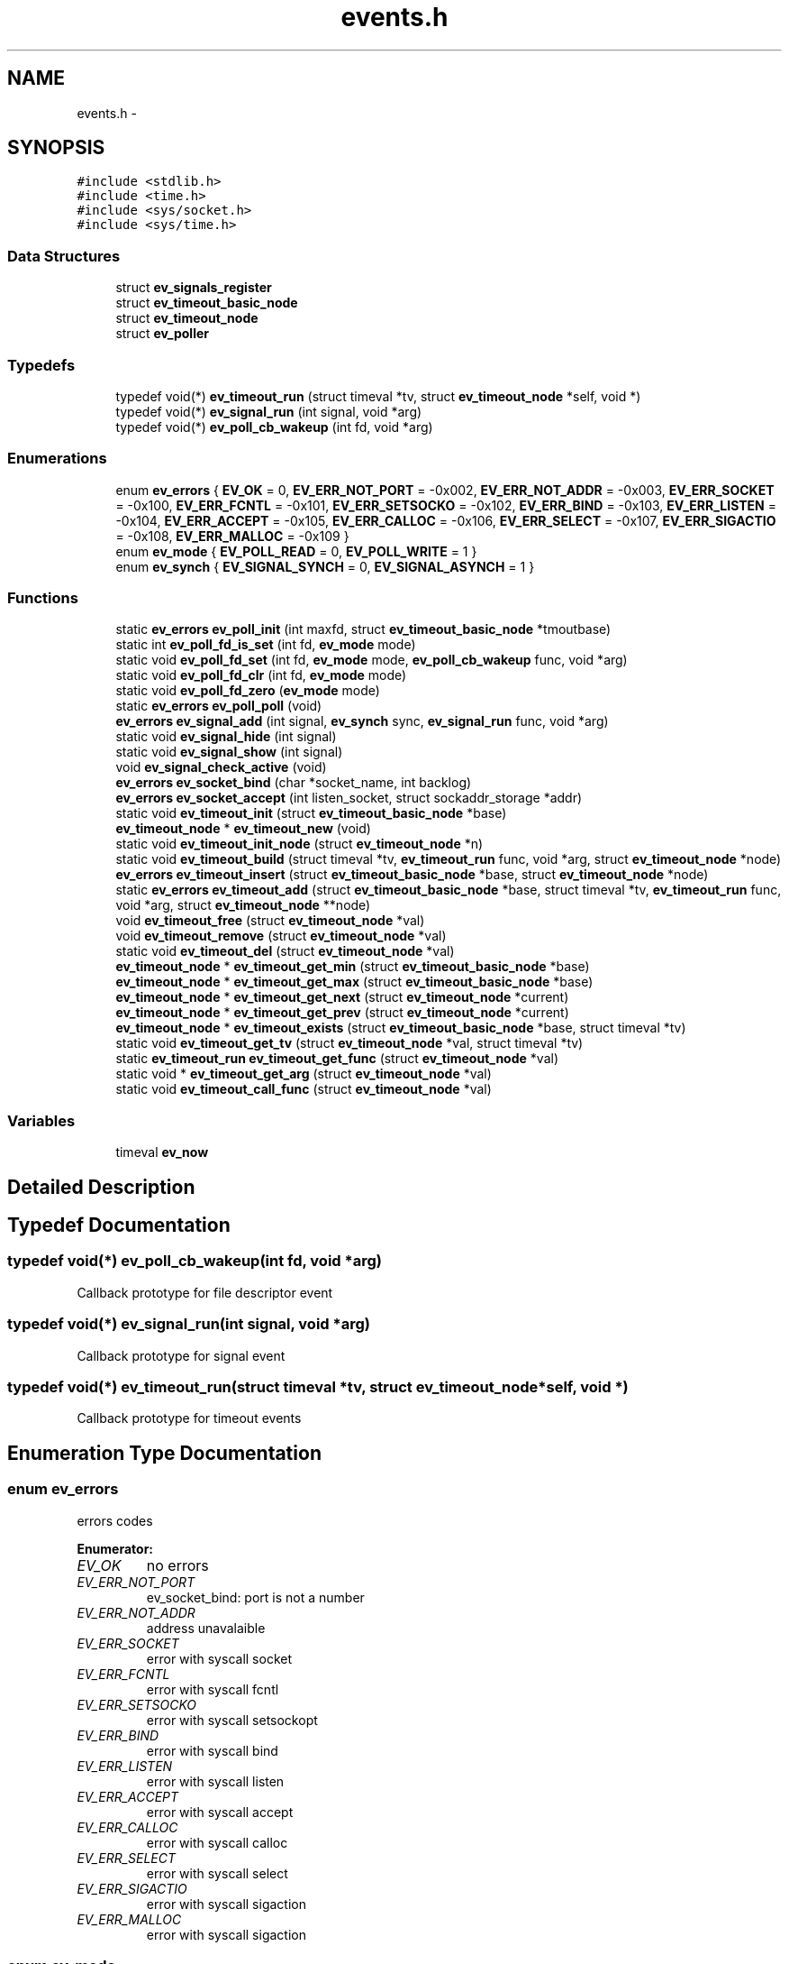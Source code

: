.TH "events.h" 3 "15 Nov 2008" "Version 0" "events" \" -*- nroff -*-
.ad l
.nh
.SH NAME
events.h \- 
.SH SYNOPSIS
.br
.PP
\fC#include <stdlib.h>\fP
.br
\fC#include <time.h>\fP
.br
\fC#include <sys/socket.h>\fP
.br
\fC#include <sys/time.h>\fP
.br

.SS "Data Structures"

.in +1c
.ti -1c
.RI "struct \fBev_signals_register\fP"
.br
.ti -1c
.RI "struct \fBev_timeout_basic_node\fP"
.br
.ti -1c
.RI "struct \fBev_timeout_node\fP"
.br
.ti -1c
.RI "struct \fBev_poller\fP"
.br
.in -1c
.SS "Typedefs"

.in +1c
.ti -1c
.RI "typedef void(*) \fBev_timeout_run\fP (struct timeval *tv, struct \fBev_timeout_node\fP *self, void *)"
.br
.ti -1c
.RI "typedef void(*) \fBev_signal_run\fP (int signal, void *arg)"
.br
.ti -1c
.RI "typedef void(*) \fBev_poll_cb_wakeup\fP (int fd, void *arg)"
.br
.in -1c
.SS "Enumerations"

.in +1c
.ti -1c
.RI "enum \fBev_errors\fP { \fBEV_OK\fP =  0, \fBEV_ERR_NOT_PORT\fP =  -0x002, \fBEV_ERR_NOT_ADDR\fP =  -0x003, \fBEV_ERR_SOCKET\fP =  -0x100, \fBEV_ERR_FCNTL\fP =  -0x101, \fBEV_ERR_SETSOCKO\fP =  -0x102, \fBEV_ERR_BIND\fP =  -0x103, \fBEV_ERR_LISTEN\fP =  -0x104, \fBEV_ERR_ACCEPT\fP =  -0x105, \fBEV_ERR_CALLOC\fP =  -0x106, \fBEV_ERR_SELECT\fP =  -0x107, \fBEV_ERR_SIGACTIO\fP =  -0x108, \fBEV_ERR_MALLOC\fP =  -0x109 }"
.br
.ti -1c
.RI "enum \fBev_mode\fP { \fBEV_POLL_READ\fP =  0, \fBEV_POLL_WRITE\fP =  1 }"
.br
.ti -1c
.RI "enum \fBev_synch\fP { \fBEV_SIGNAL_SYNCH\fP =  0, \fBEV_SIGNAL_ASYNCH\fP =  1 }"
.br
.in -1c
.SS "Functions"

.in +1c
.ti -1c
.RI "static \fBev_errors\fP \fBev_poll_init\fP (int maxfd, struct \fBev_timeout_basic_node\fP *tmoutbase)"
.br
.ti -1c
.RI "static int \fBev_poll_fd_is_set\fP (int fd, \fBev_mode\fP mode)"
.br
.ti -1c
.RI "static void \fBev_poll_fd_set\fP (int fd, \fBev_mode\fP mode, \fBev_poll_cb_wakeup\fP func, void *arg)"
.br
.ti -1c
.RI "static void \fBev_poll_fd_clr\fP (int fd, \fBev_mode\fP mode)"
.br
.ti -1c
.RI "static void \fBev_poll_fd_zero\fP (\fBev_mode\fP mode)"
.br
.ti -1c
.RI "static \fBev_errors\fP \fBev_poll_poll\fP (void)"
.br
.ti -1c
.RI "\fBev_errors\fP \fBev_signal_add\fP (int signal, \fBev_synch\fP sync, \fBev_signal_run\fP func, void *arg)"
.br
.ti -1c
.RI "static void \fBev_signal_hide\fP (int signal)"
.br
.ti -1c
.RI "static void \fBev_signal_show\fP (int signal)"
.br
.ti -1c
.RI "void \fBev_signal_check_active\fP (void)"
.br
.ti -1c
.RI "\fBev_errors\fP \fBev_socket_bind\fP (char *socket_name, int backlog)"
.br
.ti -1c
.RI "\fBev_errors\fP \fBev_socket_accept\fP (int listen_socket, struct sockaddr_storage *addr)"
.br
.ti -1c
.RI "static void \fBev_timeout_init\fP (struct \fBev_timeout_basic_node\fP *base)"
.br
.ti -1c
.RI "\fBev_timeout_node\fP * \fBev_timeout_new\fP (void)"
.br
.ti -1c
.RI "static void \fBev_timeout_init_node\fP (struct \fBev_timeout_node\fP *n)"
.br
.ti -1c
.RI "static void \fBev_timeout_build\fP (struct timeval *tv, \fBev_timeout_run\fP func, void *arg, struct \fBev_timeout_node\fP *node)"
.br
.ti -1c
.RI "\fBev_errors\fP \fBev_timeout_insert\fP (struct \fBev_timeout_basic_node\fP *base, struct \fBev_timeout_node\fP *node)"
.br
.ti -1c
.RI "static \fBev_errors\fP \fBev_timeout_add\fP (struct \fBev_timeout_basic_node\fP *base, struct timeval *tv, \fBev_timeout_run\fP func, void *arg, struct \fBev_timeout_node\fP **node)"
.br
.ti -1c
.RI "void \fBev_timeout_free\fP (struct \fBev_timeout_node\fP *val)"
.br
.ti -1c
.RI "void \fBev_timeout_remove\fP (struct \fBev_timeout_node\fP *val)"
.br
.ti -1c
.RI "static void \fBev_timeout_del\fP (struct \fBev_timeout_node\fP *val)"
.br
.ti -1c
.RI "\fBev_timeout_node\fP * \fBev_timeout_get_min\fP (struct \fBev_timeout_basic_node\fP *base)"
.br
.ti -1c
.RI "\fBev_timeout_node\fP * \fBev_timeout_get_max\fP (struct \fBev_timeout_basic_node\fP *base)"
.br
.ti -1c
.RI "\fBev_timeout_node\fP * \fBev_timeout_get_next\fP (struct \fBev_timeout_node\fP *current)"
.br
.ti -1c
.RI "\fBev_timeout_node\fP * \fBev_timeout_get_prev\fP (struct \fBev_timeout_node\fP *current)"
.br
.ti -1c
.RI "\fBev_timeout_node\fP * \fBev_timeout_exists\fP (struct \fBev_timeout_basic_node\fP *base, struct timeval *tv)"
.br
.ti -1c
.RI "static void \fBev_timeout_get_tv\fP (struct \fBev_timeout_node\fP *val, struct timeval *tv)"
.br
.ti -1c
.RI "static \fBev_timeout_run\fP \fBev_timeout_get_func\fP (struct \fBev_timeout_node\fP *val)"
.br
.ti -1c
.RI "static void * \fBev_timeout_get_arg\fP (struct \fBev_timeout_node\fP *val)"
.br
.ti -1c
.RI "static void \fBev_timeout_call_func\fP (struct \fBev_timeout_node\fP *val)"
.br
.in -1c
.SS "Variables"

.in +1c
.ti -1c
.RI "timeval \fBev_now\fP"
.br
.in -1c
.SH "Detailed Description"
.PP 

.SH "Typedef Documentation"
.PP 
.SS "typedef void(*) \fBev_poll_cb_wakeup\fP(int fd, void *arg)"
.PP
Callback prototype for file descriptor event 
.SS "typedef void(*) \fBev_signal_run\fP(int signal, void *arg)"
.PP
Callback prototype for signal event 
.SS "typedef void(*) \fBev_timeout_run\fP(struct timeval *tv, struct \fBev_timeout_node\fP *self, void *)"
.PP
Callback prototype for timeout events 
.SH "Enumeration Type Documentation"
.PP 
.SS "enum \fBev_errors\fP"
.PP
errors codes 
.PP
\fBEnumerator: \fP
.in +1c
.TP
\fB\fIEV_OK \fP\fP
no errors 
.TP
\fB\fIEV_ERR_NOT_PORT \fP\fP
ev_socket_bind: port is not a number 
.TP
\fB\fIEV_ERR_NOT_ADDR \fP\fP
address unavalaible 
.TP
\fB\fIEV_ERR_SOCKET \fP\fP
error with syscall socket 
.TP
\fB\fIEV_ERR_FCNTL \fP\fP
error with syscall fcntl 
.TP
\fB\fIEV_ERR_SETSOCKO \fP\fP
error with syscall setsockopt 
.TP
\fB\fIEV_ERR_BIND \fP\fP
error with syscall bind 
.TP
\fB\fIEV_ERR_LISTEN \fP\fP
error with syscall listen 
.TP
\fB\fIEV_ERR_ACCEPT \fP\fP
error with syscall accept 
.TP
\fB\fIEV_ERR_CALLOC \fP\fP
error with syscall calloc 
.TP
\fB\fIEV_ERR_SELECT \fP\fP
error with syscall select 
.TP
\fB\fIEV_ERR_SIGACTIO \fP\fP
error with syscall sigaction 
.TP
\fB\fIEV_ERR_MALLOC \fP\fP
error with syscall sigaction 
.SS "enum \fBev_mode\fP"
.PP
event mode 
.PP
\fBEnumerator: \fP
.in +1c
.TP
\fB\fIEV_POLL_READ \fP\fP
The file descriptor operation is about read 
.TP
\fB\fIEV_POLL_WRITE \fP\fP
The file descriptor operation is about write 
.SS "enum \fBev_synch\fP"
.PP
define signal event mode 
.PP
\fBEnumerator: \fP
.in +1c
.TP
\fB\fIEV_SIGNAL_SYNCH \fP\fP
define the event signal synchronous 
.TP
\fB\fIEV_SIGNAL_ASYNCH \fP\fP
define the event signal asynchronous 
.SH "Function Documentation"
.PP 
.SS "static void ev_poll_fd_clr (int fd, \fBev_mode\fP mode)\fC [inline, static]\fP"
.PP
remove event for a file descriptor
.PP
\fBParameters:\fP
.RS 4
\fIfd\fP is the removed filedescriptor
.br
\fImode\fP is for choosing event register 
.RE
.PP

.SS "static int ev_poll_fd_is_set (int fd, \fBev_mode\fP mode)\fC [inline, static]\fP"
.PP
check if file descriptor is set
.PP
\fBParameters:\fP
.RS 4
\fIfd\fP is the watched filedescriptor
.br
\fImode\fP is for choosing event register
.RE
.PP
\fBReturns:\fP
.RS 4
Return true if the file descriptor is set, else return false 
.RE
.PP

.SS "static void ev_poll_fd_set (int fd, \fBev_mode\fP mode, \fBev_poll_cb_wakeup\fP func, void * arg)\fC [inline, static]\fP"
.PP
add event for a file descriptor
.PP
\fBParameters:\fP
.RS 4
\fIfd\fP is the watched filedescriptor
.br
\fImode\fP is for choosing event register
.br
\fIfunc\fP is event function pointer
.br
\fIarg\fP is easy argument gived to event function 
.RE
.PP

.SS "static void ev_poll_fd_zero (\fBev_mode\fP mode)\fC [inline, static]\fP"
.PP
clear all events
.PP
\fBParameters:\fP
.RS 4
\fImode\fP is for choosing event register 
.RE
.PP

.SS "static \fBev_errors\fP ev_poll_init (int maxfd, struct \fBev_timeout_basic_node\fP * tmoutbase)\fC [inline, static]\fP"
.PP
init events system
.PP
\fBParameters:\fP
.RS 4
\fImaxfd\fP contain the number of file descriptor used for the poller
.br
\fItmoutbase\fP contain the base of the timeouts tree
.RE
.PP
\fBReturns:\fP
.RS 4
On success, return 0, else return error code < 0. The error can be EV_ERR_CALLOC. 
.RE
.PP

.SS "static \fBev_errors\fP ev_poll_poll (void)\fC [inline, static]\fP"
.PP
run poller
.PP
\fBReturns:\fP
.RS 4
On success, return 0, else return error code < 0. The error can be EV_ERR_SELECT. 
.RE
.PP

.SS "\fBev_errors\fP ev_signal_add (int signal, \fBev_synch\fP sync, \fBev_signal_run\fP func, void * arg)"
.PP
add signal
.PP
\fBParameters:\fP
.RS 4
\fIsignal\fP is signal number (see /usr/include/bits/signum.h on common linux systems)
.br
\fIsync\fP is the synchronous mode. with EV_SIGNAL_SYNCH the callback is called when the signal is received. With the EV_SIGNAL_ASYNCH, the callback wait for a ev_signal_check_active functioncall.
.br
\fIfunc\fP is signal function pointer
.br
\fIarg\fP is easy argument gived to signal function
.RE
.PP
\fBReturns:\fP
.RS 4
EV_OK if ok, else < 0 if an error is occured. The error can be EV_ERR_SIGACTIO 
.RE
.PP

.SS "void ev_signal_check_active (void)"
.PP
check for active signal and call callbacks 
.SS "static void ev_signal_hide (int signal)\fC [inline, static]\fP"
.PP
hide signal: the signal is ignored. If run queue contain previous signals theses are deleted
.PP
\fBParameters:\fP
.RS 4
\fIsignal\fP is signal number (see /usr/include/bits/signum.h on common linux systems) 
.RE
.PP

.SS "static void ev_signal_show (int signal)\fC [inline, static]\fP"
.PP
show signal: the signal is now consider
.PP
\fBParameters:\fP
.RS 4
\fIsignal\fP is signal number (see /usr/include/bits/signum.h on common linux systems) 
.RE
.PP

.SS "\fBev_errors\fP ev_socket_accept (int listen_socket, struct sockaddr_storage * addr)"
.PP
accept connection
.PP
\fBParameters:\fP
.RS 4
\fIlisten_socket\fP is a socket that has been created with ev_socket_bind and is listening for connections. (see man accept)
.br
\fIaddr\fP A pointer to the preallocated struct. This struct is filled with a client address.
.RE
.PP
\fBReturns:\fP
.RS 4
if ok, return new file desciptor. else return <0. the errors can be EV_ERR_ACCEPT, EV_ERR_FCNTL or EV_ERR_SETSOCKO. 
.RE
.PP

.SS "\fBev_errors\fP ev_socket_bind (char * socket_name, int backlog)"
.PP
create and bind a socket
.PP
\fBParameters:\fP
.RS 4
\fIsocket_name\fP like '<ipv4>:<port>' '<ipv6>:<port>' or 'socket_unix_file'
.br
\fIbacklog\fP The backlog parameter defines the maximum length the queue of pending connections may grow to. (see man listen)
.RE
.PP
\fBReturns:\fP
.RS 4
if ok, return the file descriptor, else return < 0. the errors can be: EV_ERR_NOT_PORT, EV_ERR_NOT_ADDR, EV_ERR_SOCKET, EV_ERR_FCNTL, EV_ERR_SETSOCKO, EV_ERR_BIND or EV_ERR_LISTEN. 
.RE
.PP

.SS "static \fBev_errors\fP ev_timeout_add (struct \fBev_timeout_basic_node\fP * base, struct timeval * tv, \fBev_timeout_run\fP func, void * arg, struct \fBev_timeout_node\fP ** node)\fC [inline, static]\fP"
.PP
insert timeout
.PP
\fBParameters:\fP
.RS 4
\fIbase\fP preallocated base node
.br
\fItv\fP the hour of event must be wake up
.br
\fIfunc\fP the timeout callback called
.br
\fIarg\fP a easy argument gived to timeout function
.br
\fInode\fP if node != NULL, a pointer to the new timeout node is set;
.RE
.PP
\fBReturns:\fP
.RS 4
EV_OK if ok, < 0 if an error is occured. the error code can be EV_ERR_MALLOC 
.RE
.PP

.SS "static void ev_timeout_build (struct timeval * tv, \fBev_timeout_run\fP func, void * arg, struct \fBev_timeout_node\fP * node)\fC [inline, static]\fP"
.PP
set timeout information into node
.PP
\fBParameters:\fP
.RS 4
\fItv\fP date of the timeout
.br
\fIfunc\fP callback
.br
\fIarg\fP easy arg
.br
\fInode\fP preallocated node 
.RE
.PP

.SS "static void ev_timeout_call_func (struct \fBev_timeout_node\fP * val)\fC [inline, static]\fP"
.PP
call function
.PP
\fBParameters:\fP
.RS 4
\fIval\fP preallocated base node 
.RE
.PP

.SS "static void ev_timeout_del (struct \fBev_timeout_node\fP * val)\fC [inline, static]\fP"
.PP
remove timeout node from tree and free it
.PP
\fBParameters:\fP
.RS 4
\fIval\fP is a pointer to the freed node 
.RE
.PP

.SS "struct \fBev_timeout_node\fP* ev_timeout_exists (struct \fBev_timeout_basic_node\fP * base, struct timeval * tv)"
.PP
check if the time exist
.PP
\fBParameters:\fP
.RS 4
\fIbase\fP preallocated base node
.br
\fItv\fP time
.RE
.PP
\fBReturns:\fP
.RS 4
return a pointer to the prev timeout node or NULL if dont exists time 
.RE
.PP

.SS "void ev_timeout_free (struct \fBev_timeout_node\fP * val)"
.PP
free memory for node
.PP
\fBParameters:\fP
.RS 4
\fIval\fP is a pointer to the freed node 
.RE
.PP

.SS "static void* ev_timeout_get_arg (struct \fBev_timeout_node\fP * val)\fC [inline, static]\fP"
.PP
extract value
.PP
\fBParameters:\fP
.RS 4
\fIval\fP preallocated base node
.RE
.PP
\fBReturns:\fP
.RS 4
the easy argument 
.RE
.PP

.SS "static \fBev_timeout_run\fP ev_timeout_get_func (struct \fBev_timeout_node\fP * val)\fC [inline, static]\fP"
.PP
extract function
.PP
\fBParameters:\fP
.RS 4
\fIval\fP preallocated base node
.RE
.PP
\fBReturns:\fP
.RS 4
a pointer to the callback 
.RE
.PP

.SS "struct \fBev_timeout_node\fP* ev_timeout_get_max (struct \fBev_timeout_basic_node\fP * base)"
.PP
get minx time
.PP
\fBParameters:\fP
.RS 4
\fIbase\fP preallocated base node
.RE
.PP
\fBReturns:\fP
.RS 4
return a pointer to the max timeout node 
.RE
.PP

.SS "struct \fBev_timeout_node\fP* ev_timeout_get_min (struct \fBev_timeout_basic_node\fP * base)"
.PP
get min time
.PP
\fBParameters:\fP
.RS 4
\fIbase\fP preallocated base node
.RE
.PP
\fBReturns:\fP
.RS 4
return a pointer to the min timeout node 
.RE
.PP

.SS "struct \fBev_timeout_node\fP* ev_timeout_get_next (struct \fBev_timeout_node\fP * current)"
.PP
get next node
.PP
\fBParameters:\fP
.RS 4
\fIcurrent\fP preallocated base node
.RE
.PP
\fBReturns:\fP
.RS 4
return a pointer to the next timeout node 
.RE
.PP

.SS "struct \fBev_timeout_node\fP* ev_timeout_get_prev (struct \fBev_timeout_node\fP * current)"
.PP
get prev node
.PP
\fBParameters:\fP
.RS 4
\fIcurrent\fP preallocated base node
.RE
.PP
\fBReturns:\fP
.RS 4
return a pointer to the prev timeout node 
.RE
.PP

.SS "static void ev_timeout_get_tv (struct \fBev_timeout_node\fP * val, struct timeval * tv)\fC [inline, static]\fP"
.PP
extract timeval
.PP
\fBParameters:\fP
.RS 4
\fIval\fP preallocated base node
.br
\fItv\fP the timeout date is stored here 
.RE
.PP

.SS "static void ev_timeout_init (struct \fBev_timeout_basic_node\fP * base)\fC [inline, static]\fP"
.PP
init timeouts tree base
.PP
\fBParameters:\fP
.RS 4
\fIbase\fP preallocated base node 
.RE
.PP

.SS "static void ev_timeout_init_node (struct \fBev_timeout_node\fP * n)\fC [inline, static]\fP"
.PP
initialize node
.PP
\fBParameters:\fP
.RS 4
\fIn\fP node for initialization 
.RE
.PP

.SS "\fBev_errors\fP ev_timeout_insert (struct \fBev_timeout_basic_node\fP * base, struct \fBev_timeout_node\fP * node)"
.PP
insert timeout node into tree
.PP
\fBParameters:\fP
.RS 4
\fIbase\fP preallocated base node
.br
\fInode\fP preallocated inserting
.RE
.PP
\fBReturns:\fP
.RS 4
EV_OK if ok, < 0 if an error is occured. the error code can be EV_ERR_MALLOC 
.RE
.PP

.SS "struct \fBev_timeout_node\fP* ev_timeout_new (void)"
.PP
allocate memory for new timeout node
.PP
\fBReturns:\fP
.RS 4
ptr on allocated node, NULL if error 
.RE
.PP

.SS "void ev_timeout_remove (struct \fBev_timeout_node\fP * val)"
.PP
remove timeout node from tree
.PP
\fBParameters:\fP
.RS 4
\fIval\fP is a pointer to the freed node 
.RE
.PP

.SH "Variable Documentation"
.PP 
.SS "struct timeval \fBev_now\fP"
.PP
Contain the current time 
.SH "Author"
.PP 
Generated automatically by Doxygen for events from the source code.
